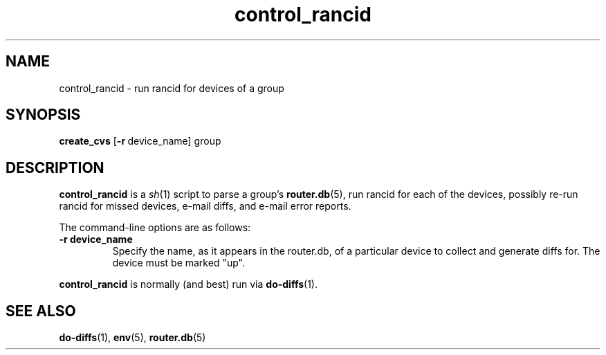 .\"
.hys 50
.TH "control_rancid" "1" "22 Jan 2001"
.SH NAME
control_rancid \- run rancid for devices of a group
.SH SYNOPSIS
.B create_cvs
[\c
.BI \-r\ \c
device_name]\ \c
group
.SH DESCRIPTION
.B control_rancid
is a
.IR sh (1)
script to parse a group's
.BR router.db (5),
run rancid for each of the devices, possibly re-run rancid for missed devices,
e-mail diffs, and e-mail error reports.
.\"
.PP
.\"
The command-line options are as follows:
.TP
.B \-r device_name
Specify the name, as it appears in the router.db, of a particular device 
to collect and generate diffs for.  The device must be marked "up".
.\"
.PP
.B control_rancid
is normally (and best) run via
.BR do-diffs (1).
.\"
.SH SEE ALSO
.BR do-diffs (1),
.BR env (5),
.BR router.db (5)
